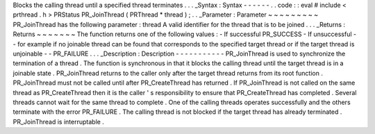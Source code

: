 Blocks
the
calling
thread
until
a
specified
thread
terminates
.
.
.
_Syntax
:
Syntax
-
-
-
-
-
-
.
.
code
:
:
eval
#
include
<
prthread
.
h
>
PRStatus
PR_JoinThread
(
PRThread
*
thread
)
;
.
.
_Parameter
:
Parameter
~
~
~
~
~
~
~
~
~
PR_JoinThread
has
the
following
parameter
:
thread
A
valid
identifier
for
the
thread
that
is
to
be
joined
.
.
.
_Returns
:
Returns
~
~
~
~
~
~
~
The
function
returns
one
of
the
following
values
:
-
If
successful
PR_SUCCESS
-
If
unsuccessful
-
-
for
example
if
no
joinable
thread
can
be
found
that
corresponds
to
the
specified
target
thread
or
if
the
target
thread
is
unjoinable
-
-
PR_FAILURE
.
.
.
_Description
:
Description
-
-
-
-
-
-
-
-
-
-
-
PR_JoinThread
is
used
to
synchronize
the
termination
of
a
thread
.
The
function
is
synchronous
in
that
it
blocks
the
calling
thread
until
the
target
thread
is
in
a
joinable
state
.
PR_JoinThread
returns
to
the
caller
only
after
the
target
thread
returns
from
its
root
function
.
PR_JoinThread
must
not
be
called
until
after
PR_CreateThread
has
returned
.
If
PR_JoinThread
is
not
called
on
the
same
thread
as
PR_CreateThread
then
it
is
the
caller
'
s
responsibility
to
ensure
that
PR_CreateThread
has
completed
.
Several
threads
cannot
wait
for
the
same
thread
to
complete
.
One
of
the
calling
threads
operates
successfully
and
the
others
terminate
with
the
error
PR_FAILURE
.
The
calling
thread
is
not
blocked
if
the
target
thread
has
already
terminated
.
PR_JoinThread
is
interruptable
.
